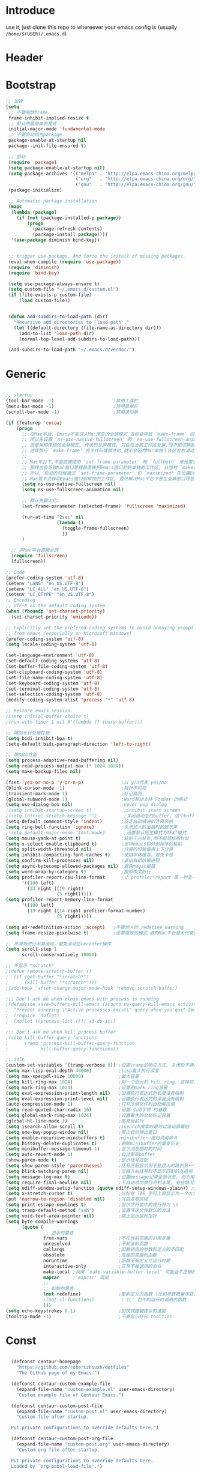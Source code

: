 * Introduce
 use it, just clone this repo to whereever your emacs config is (usually =/home/$(USER)/.emacs.d=)
* Header
#+PROPERTY: header-args :results silent
* Bootstrap
#+BEGIN_SRC emacs-lisp :tangle yes
  ;; 加速
  (setq
   ;; 不要缩放frame.
   frame-inhibit-implied-resize t
   ;; 默认用最简单的模式
   initial-major-mode 'fundamental-mode
   ;; 不要自动启用package
   package-enable-at-startup nil
   package--init-file-ensured t)

   ;; 启动
   (require 'package)
   (setq package-enable-at-startup nil)
   (setq package-archives '(("melpa" . "http://elpa.emacs-china.org/melpa/")
                            ("org"   . "http://elpa.emacs-china.org/org/")
                            ("gnu"   . "http://elpa.emacs-china.org/gnu/")))
   (package-initialize)

   ;; Automatic package installation
   (mapc
    (lambda (package)
      (if (not (package-installed-p package))
          (progn
            (package-refresh-contents)
            (package-install package))))
    '(use-package diminish bind-key))


   ;; trigger use-package, And force the install of missing packages.
   (eval-when-compile (require 'use-package))
   (require 'diminish)
   (require 'bind-key)

   (setq use-package-always-ensure t)
   (setq custom-file "~/.emacs.d/custom.el")
   (if (file-exists-p custom-file)
       (load custom-file))


   (defun add-subdirs-to-load-path (dir)
     "Recursive add directories to `load-path'."
     (let ((default-directory (file-name-as-directory dir)))
       (add-to-list 'load-path dir)
       (normal-top-level-add-subdirs-to-load-path)))

   (add-subdirs-to-load-path "~/.emacs.d/vendor/")

#+END_SRC
* Generic
#+BEGIN_SRC emacs-lisp :tangle yes

  ;; startup
  (tool-bar-mode -1)                      ;禁用工具栏
  (menu-bar-mode -1)                      ;禁用菜单栏
  (scroll-bar-mode -1)                    ;禁用滚动条

  (if (featurep 'cocoa)
      (progn
        ;; 在Mac平台, Emacs不能进入Mac原生的全屏模式,否则会导致 `make-frame' 创建时也集成原生全屏属性后造成白屏和左右滑动现象.
        ;; 所以先设置 `ns-use-native-fullscreen' 和 `ns-use-fullscreen-animation' 禁止Emacs使用Mac原生的全屏模式.
        ;; 而是采用传统的全屏模式, 传统的全屏模式, 只会在当前工作区全屏,而不是切换到Mac那种单独的全屏工作区,
        ;; 这样执行 `make-frame' 先关代码或插件时,就不会因为Mac单独工作区左右滑动产生的bug.
        ;;
        ;; Mac平台下,不能直接使用 `set-frame-parameter' 和 `fullboth' 来设置全屏,
        ;; 那样也会导致Mac窗口管理器直接把Emacs窗口扔到单独的工作区, 从而对 `make-frame' 产生同样的Bug.
        ;; 所以, 启动的时候通过 `set-frame-parameter' 和 `maximized' 先设置Emacs为最大化窗口状态, 启动5秒以后再设置成全屏状态,
        ;; Mac就不会移动Emacs窗口到单独的工作区, 最终解决Mac平台下原生全屏窗口导致 `make-frame' 左右滑动闪烁的问题.
        (setq ns-use-native-fullscreen nil)
        (setq ns-use-fullscreen-animation nil)

        ;; 默认先最大化。
        (set-frame-parameter (selected-frame) 'fullscreen 'maximized)

        (run-at-time "2sec" nil
                     (lambda ()
                       (toggle-frame-fullscreen)
                       ))
        )

    ;; 非Mac平台直接全屏
    (require 'fullscreen)
    (fullscreen))

  ;; Code
  (prefer-coding-system 'utf-8)
  (setenv "LANG" "en_US.UTF-8")
  (setenv "LC_ALL" "en_US.UTF-8")
  (setenv "LC_CTYPE" "en_US.UTF-8")
  ;; Encoding
  ;; UTF-8 as the default coding system
  (when (fboundp 'set-charset-priority)
    (set-charset-priority 'unicode))
  
  ;; Explicitly set the prefered coding systems to avoid annoying prompt
  ;; from emacs (especially on Microsoft Windows)
  (prefer-coding-system 'utf-8)
  (setq locale-coding-system 'utf-8)
  
  (set-language-environment 'utf-8)
  (set-default-coding-systems 'utf-8)
  (set-buffer-file-coding-system 'utf-8)
  (set-clipboard-coding-system 'utf-8)
  (set-file-name-coding-system 'utf-8)
  (set-keyboard-coding-system 'utf-8)
  (set-terminal-coding-system 'utf-8)
  (set-selection-coding-system 'utf-8)
  (modify-coding-system-alist 'process "*" 'utf-8)

  ;; Restore emacs session.
  ;(setq initial-buffer-choice t)
  ;(run-with-timer 1 nil #'(lambda () (bury-buffer)))

  ;; 增加长行处理性能
  (setq bidi-inhibit-bpa t)
  (setq-default bidi-paragraph-direction 'left-to-right)

  ;; 增加IO性能
  (setq process-adaptive-read-buffering nil)
  (setq read-process-output-max (* 1024 1024))
  (setq make-backup-files nil) 

  (fset 'yes-or-no-p 'y-or-n-p)              ;以 y/n代表 yes/no
  (blink-cursor-mode -1)                     ;指针不闪动
  (transient-mark-mode 1)                    ;标记高亮
  (global-subword-mode 1)                    ;Word移动支持 FooBar 的格式
  (setq use-dialog-box nil)                  ;never pop dialog
  ;(setq inhibit-startup-screen t)            ;inhibit start screen
  ;(setq initial-scratch-message "")          ;关闭启动空白buffer, 这个buffer会干扰session恢复
  (setq-default comment-style 'indent)       ;设定自动缩进的注释风格
  (setq ring-bell-function 'ignore)          ;关闭烦人的出错时的提示声
  ;(setq default-major-mode 'text-mode)       ;设置默认地主模式为TEXT模式
  (setq mouse-yank-at-point t)               ;粘贴于光标处,而不是鼠标指针处
  (setq x-select-enable-clipboard t)         ;支持emacs和外部程序的粘贴
  (setq split-width-threshold nil)           ;分屏的时候使用上下分屏
  (setq inhibit-compacting-font-caches t)    ;使用字体缓存，避免卡顿
  (setq confirm-kill-processes nil)          ;退出自动杀掉进程
  (setq async-bytecomp-allowed-packages nil) ;避免magit报错
  (setq word-wrap-by-category t)             ;按照中文折行
  (setq profiler-report-cpu-line-format      ;让 profiler-report 第一列宽一点
        '((100 left)
          (24 right ((19 right)
                     (5 right)))))
  (setq profiler-report-memory-line-format
        '((100 left)
          (19 right ((14 right profiler-format-number)
                     (5 right)))))

  (setq ad-redefinition-action 'accept)   ;不要烦人的 redefine warning
  (setq frame-resize-pixelwise t)         ;设置缩放的模式,避免Mac平台最大化窗口以后右边和下边有空隙

  ;; 平滑地进行半屏滚动，避免滚动后recenter操作
  (setq scroll-step 1
        scroll-conservatively 10000)

  ;; 不显示 *scratch*
  ;(defun remove-scratch-buffer ()
  ;  (if (get-buffer "*scratch*")
  ;      (kill-buffer "*scratch*")))
  ;(add-hook 'after-change-major-mode-hook 'remove-scratch-buffer)

  ;;; Don't ask me when close emacs with process is running
  ;(defadvice save-buffers-kill-emacs (around no-query-kill-emacs activate)
  ;  "Prevent annoying \"Active processes exist\" query when you quit Emacs."
  ;  (require 'noflet)
  ;  (noflet ((process-list ())) ad-do-it))

  ;;; Don't ask me when kill process buffer
  ;(setq kill-buffer-query-functions
  ;      (remq 'process-kill-buffer-query-function
  ;            kill-buffer-query-functions))

  ;; idle
  (custom-set-variables '(tramp-verbose 0)) ;设置tramp的响应方式, 关闭后不弹出消息
  (setq max-lisp-eval-depth 40000)          ;lisp最大执行深度
  (setq max-specpdl-size 10000)             ;最大容量
  (setq kill-ring-max 1024)                 ;用一个很大的 kill ring. 这样防止我不小心删掉重要的东西
  (setq mark-ring-max 1024)                 ;设置的mark ring容量
  (setq eval-expression-print-length nil)   ;设置执行表达式的长度没有限制
  (setq eval-expression-print-level nil)    ;设置执行表达式的深度没有限制
  (auto-compression-mode 1)                 ;打开压缩文件时自动解压缩
  (setq read-quoted-char-radix 16)          ;设置 引用字符 的基数
  (setq global-mark-ring-max 1024)          ;设置最大的全局标记容量
  (global-hl-line-mode 1)                   ;高亮当前行
  (setq isearch-allow-scroll t)             ;isearch搜索时是可以滚动屏幕的
  (setq one-key-popup-window nil)           ;禁止自动弹出窗口
  (setq enable-recursive-minibuffers t)     ;minibuffer 递归调用命令
  (setq history-delete-duplicates t)        ;删除minibuffer的重复历史
  (setq minibuffer-message-timeout 1)       ;显示消息超时的时间
  (setq auto-revert-mode 1)                 ;自动更新buffer
  (show-paren-mode t)                       ;显示括号匹配
  (setq show-paren-style 'parentheses)      ;括号匹配显示但不是烦人的跳到另一个括号。
  (setq blink-matching-paren nil)           ;当插入右括号时不显示匹配的左括号
  (setq message-log-max t)                  ;设置message记录全部消息, 而不用截去
  (setq require-final-newline nil)          ;不自动添加换行符到末尾, 有些情况会出现错误
  (setq ediff-window-setup-function (quote ediff-setup-windows-plain)) ;比较窗口设置在同一个frame里
  (setq x-stretch-cursor t)                 ;光标在 TAB 字符上会显示为一个大方块
  (put 'narrow-to-region 'disabled nil)     ;开启变窄区域
  (setq print-escape-newlines t)            ;显示字符窗中的换行符为 \n
  (setq tramp-default-method "ssh")         ;设置传送文件默认的方法
  (setq void-text-area-pointer nil)         ;禁止显示鼠标指针
  (setq byte-compile-warnings
        (quote (
                ;; 显示的警告
                free-vars                   ;不在当前范围的引用变量
                unresolved                  ;不知道的函数
                callargs                    ;函数调用的参数和定义的不匹配
                obsolete                    ;荒废的变量和函数
                noruntime                   ;函数没有定义在运行时期
                interactive-only            ;正常不被调用的命令
                make-local ;调用 `make-variable-buffer-local' 可能会不正确的
                mapcar     ;`mapcar' 调用
                ;;
                ;; 抑制的警告
                (not redefine)              ;重新定义的函数 (比如参数数量改变)
                ;(not cl-functions)          ;`CL' 包中的运行时调用的函数
                )))
  (setq echo-keystrokes 0.1)                ;加快快捷键提示的速度
  (tooltip-mode -1)                         ;不要显示任何 tooltips

#+END_SRC
* Const
#+BEGIN_SRC emacs-lisp :tangle yes

    (defconst centaur-homepage
      "https://github.com/robertzhouxh/dotfiles"
      "The Github page of my Emacs.")

    (defconst centaur-custom-example-file
      (expand-file-name "custom-example.el" user-emacs-directory)
      "Custom example file of Centaur Emacs.")

    (defconst centaur-custom-post-file
      (expand-file-name "custom-post.el" user-emacs-directory)
      "Custom file after startup.

    Put private configurations to override defaults here.")

    (defconst centaur-custom-post-org-file
      (expand-file-name "custom-post.org" user-emacs-directory)
      "Custom org file after startup.

    Put private configurations to override defaults here.
    Loaded by `org-babel-load-file'.")
  
    (defconst sys/win32p
      (eq system-type 'windows-nt)
      "Are we running on a WinTel system?")

    (defconst sys/linuxp
      (eq system-type 'gnu/linux)
      "Are we running on a GNU/Linux system?")

    (defconst sys/macp
      (eq system-type 'darwin)
      "Are we running on a Mac system?")

    (defconst sys/mac-x-p
      (and (display-graphic-p) sys/macp)
      "Are we running under X on a Mac system?")

    (defconst sys/mac-ns-p
      (eq window-system 'ns)
      "Are we running on a GNUstep or Macintosh Cocoa display?")

    (defconst sys/mac-cocoa-p
      (featurep 'cocoa)
      "Are we running with Cocoa on a Mac system?")

    (defconst sys/mac-port-p
      (eq window-system 'mac)
      "Are we running a macport build on a Mac system?")

    (defconst sys/linux-x-p
      (and (display-graphic-p) sys/linuxp)
      "Are we running under X on a GNU/Linux system?")

    (defconst sys/cygwinp
      (eq system-type 'cygwin)
      "Are we running on a Cygwin system?")

    (defconst sys/rootp
      (string-equal "root" (getenv "USER"))
      "Are you using ROOT user?")

    (defconst emacs/>=25p
      (>= emacs-major-version 25)
      "Emacs is 25 or above.")

    (defconst emacs/>=26p
      (>= emacs-major-version 26)
      "Emacs is 26 or above.")

    (defconst emacs/>=27p
      (>= emacs-major-version 27)
      "Emacs is 27 or above.")

    (defconst emacs/>=25.3p
      (or emacs/>=26p
	  (and (= emacs-major-version 25) (>= emacs-minor-version 3)))
      "Emacs is 25.3 or above.")

    (defconst emacs/>=25.2p
      (or emacs/>=26p
	  (and (= emacs-major-version 25) (>= emacs-minor-version 2)))
      "Emacs is 25.2 or above.")


  ;; Suppress warnings
    (defvar socks-noproxy)
    (defvar socks-server)
    (defcustom centaur-proxy "127.0.0.1:8123"
      "Set network proxy."
      :group 'centaur
      :type 'string)

    (setq centaur-proxy "127.0.0.1:8123")
    (setq centaur-proxy "127.0.0.1:1080")          ; Network proxy
    (setq centaur-server nil)                      ; Enable `server-mode' or not: t or nil

#+END_SRC
* Functions
#+BEGIN_SRC emacs-lisp :tangle yes
  (defun x/save-all ()
    "Save all file-visiting buffers without prompting."
    (interactive)
    (save-some-buffers t))

  (defun x/open-init-file ()
    (interactive)
    (find-file user-init-file))

  (defun x/reload-init-file ()
    "Reload init.el file."
    (interactive)
    (load user-init-file)
    (message "Reloaded init.el OK."))

  (defun x/system-is-mac ()
    (interactive)
    (string-equal system-type "darwin"))

  (defun x/system-is-linux ()
    (interactive)
    (string-equal system-type "gnu/linux"))

  (defun hold-line-scroll-up ()
    "Scroll the page with the cursor in the same line"
    (interactive)
    ;; move the cursor also
    (let ((tmp (current-column)))
      (scroll-up 1)
      (line-move-to-column tmp)
      (forward-line 1)))

  (defun hold-line-scroll-down ()
    "Scroll the page with the cursor in the same line"
    (interactive)
    ;; move the cursor also
    (let ((tmp (current-column)))
      (scroll-down 1)
      (line-move-to-column tmp)
      (forward-line -1)))

  (defun scan-code-tags ()
    "Scan code tags: @TODO: , @FIXME:, @BUG:, @NOTE:."
    (interactive)
    (split-window-horizontally)
    (occur "@FIXME:\\|@TODO:\\|@BUG:\\|@NOTE:"))

  (defun select-current-word ()
    "Select the word under cursor.
	    “word” here is considered any alphanumeric sequence with “_” or “-”."
    (interactive)
    (let (pt)
      (skip-chars-backward "-_A-Za-z0-9")
      (setq pt (point))
      (skip-chars-forward "-_A-Za-z0-9")
      (set-mark pt)))

  ;; Insert Src Block
  (use-package ido-completing-read+)
  (defun pkg-insert-src-block (src-code-type)
    "Insert a `SRC-CODE-TYPE' type source code block in org-mode."
    (interactive
     (let ((src-code-types
	    '("emacs-lisp" "python" "C" "sh" "java" "js" "clojure" "C++" "css"
	      "calc" "asymptote" "dot" "gnuplot" "ledger" "lilypond" "mscgen"
	      "octave" "oz" "plantuml" "R" "sass" "screen" "sql" "awk" "ditaa"
	      "haskell" "latex" "lisp" "matlab" "ocaml" "org" "perl" "ruby"
	      "scheme" "sqlite" "html")))
       (list (ido-completing-read+ "Source code type: " src-code-types))))
    (progn
      (newline-and-indent)
      (insert (format "#+BEGIN_SRC %s\n" src-code-type))
      (newline-and-indent)
      (insert "#+END_SRC\n")
      (previous-line 2)
      (org-edit-src-code)))

  (defun sudo ()
    "Use TRAMP to `sudo' the current buffer"
    (interactive)
    (when buffer-file-name
      (find-alternate-file
       (concat "/sudo:root@localhost:"
	       buffer-file-name))))

  (defun rename-local-var (name)
    (interactive "sEnter new name: ")
    (let ((var (word-at-point)))
      (mark-defun)
      (replace-string var name nil (region-beginning) (region-end))))

  (defun format-function-parameters ()
    "Turn the list of function parameters into multiline."
    (interactive)
    (beginning-of-line)
    (search-forward "(" (line-end-position))
    (newline-and-indent)
    (while (search-forward "," (line-end-position) t)
      (newline-and-indent))
    (end-of-line)
    (c-hungry-delete-forward)
    (insert " ")
    (search-backward ")")
    (newline-and-indent))

  ;;;;;;;;;;;;;;;;;;;;;;;; File and buffer ;;;;;;;;;;;;;;;;;;;;;;;
  (defun revert-this-buffer ()
    "Revert the current buffer."
    (interactive)
    (unless (minibuffer-window-active-p (selected-window))
      (revert-buffer t t)
      (message "Reverted this buffer")))
  (global-set-key (kbd "s-r") #'revert-this-buffer)

  (defun delete-this-file ()
    "Delete the current file, and kill the buffer."
    (interactive)
    (unless (buffer-file-name)
      (error "No file is currently being edited"))
    (when (yes-or-no-p (format "Really delete '%s'?"
			       (file-name-nondirectory buffer-file-name)))
      (delete-file (buffer-file-name))
      (kill-this-buffer)))
  (global-set-key (kbd "C-x K") #'delete-this-file)

  (defun rename-this-file (new-name)
    "Renames both current buffer and file it's visiting to NEW-NAME."
    (interactive "sNew name: ")
    (let ((name (buffer-name))
	  (filename (buffer-file-name)))
      (unless filename
	(error "Buffer '%s' is not visiting a file!" name))
      (progn
	(when (file-exists-p filename)
	  (rename-file filename new-name 1))
	(set-visited-file-name new-name)
	(rename-buffer new-name))))

  (defun create-scratch-buffer ()
    "Create a scratch buffer."
    (interactive)
    (switch-to-buffer (get-buffer-create "*scratch*"))
    (lisp-interaction-mode))

  ;;;;;;;;;;;;;;;;;;;;;;;;; Font ;;;;;;;;;;;;;;;;;;;;;;;;;;;;;;;

  (defun font-installed-p (font-name)
    "Check if font with FONT-NAME is available."
    (find-font (font-spec :name font-name)))

  ;; Dos2Unix/Unix2Dos
  (defun dos2unix ()
    "Convert the current buffer to UNIX file format."
    (interactive)
    (set-buffer-file-coding-system 'undecided-unix nil))

  (defun unix2dos ()
    "Convert the current buffer to DOS file format."
    (interactive)
    (set-buffer-file-coding-system 'undecided-dos nil))

  (defun delete-carrage-returns ()
    "Delete `^M' characters in the buffer.
    Same as `replace-string C-q C-m RET RET'."
    (interactive)
    (save-excursion
      (goto-char 0)
      (while (search-forward "\r" nil :noerror)
	(replace-match ""))))

  (defun save-buffer-as-utf8 (coding-system)
    "Revert a buffer with `CODING-SYSTEM' and save as UTF-8."
    (interactive "zCoding system for visited file (default nil):")
    (revert-buffer-with-coding-system coding-system)
    (set-buffer-file-coding-system 'utf-8)
    (save-buffer))

  (defun save-buffer-gbk-as-utf8 ()
    "Revert a buffer with GBK and save as UTF-8."
    (interactive)
    (save-buffer-as-utf8 'gbk))

  ;;;;;;;;;;;;;;;;;;;;;; Network Proxy ;;;;;;;;;;;;;;;;;;;;;;;;;;

  (defun proxy-http-show ()
    "Show HTTP/HTTPS proxy."
    (interactive)
    (if url-proxy-services
	(message "Current HTTP proxy is `%s'" centaur-proxy)
      (message "No HTTP proxy")))

  (defun proxy-http-enable ()
    "Enable HTTP/HTTPS proxy."
    (interactive)
    (setq url-proxy-services
	  `(("http" . ,centaur-proxy)
	    ("https" . ,centaur-proxy)
	    ("no_proxy" . "^\\(localhost\\|192.168.*\\|10.*\\)")))
    (proxy-http-show))

  (defun proxy-http-disable ()
    "Disable HTTP/HTTPS proxy."
    (interactive)
    (setq url-proxy-services nil)
    (proxy-http-show))

  (defun proxy-http-toggle ()
    "Toggle HTTP/HTTPS proxy."
    (interactive)
    (if (bound-and-true-p url-proxy-services)
	(proxy-http-disable)
      (proxy-http-enable)))

  (defun proxy-socks-show ()
    "Show SOCKS proxy."
    (interactive)
    (when (fboundp 'cadddr)                ; defined 25.2+
      (if (bound-and-true-p socks-noproxy)
	  (message "Current SOCKS%d proxy is %s:%d"
		   (cadddr socks-server) (cadr socks-server) (caddr socks-server))
	(message "No SOCKS proxy"))))

  (defun proxy-socks-enable ()
    "Enable SOCKS proxy."
    (interactive)
    (require 'socks)
    (setq url-gateway-method 'socks
	  socks-noproxy '("localhost")
	  socks-server '("Default server" "127.0.0.1" 1080 5))
    (proxy-socks-show))

  (defun proxy-socks-disable ()
    "Disable SOCKS proxy."
    (interactive)
    (setq url-gateway-method 'native
	  socks-noproxy nil)
    (proxy-socks-show))

  (defun proxy-socks-toggle ()
    "Toggle SOCKS proxy."
    (interactive)
    (if (bound-and-true-p socks-noproxy)
	(proxy-socks-disable)
      (proxy-socks-enable)))
#+END_SRC
* Plugins
#+BEGIN_SRC emacs-lisp :tangle yes
  (use-package use-package-ensure-system-package :ensure t)
  ;; Environment
  (when (or sys/mac-x-p sys/linux-x-p)
    (use-package exec-path-from-shell
      :init
      (setq exec-path-from-shell-variables '("PATH" "MANPATH"))
      (exec-path-from-shell-initialize)))
  (use-package json-reformat)
  (use-package comment-dwim-2)
  (use-package buffer-flip)
  (use-package markdown-mode)
  (use-package dockerfile-mode)
  (use-package json-mode)
  (use-package protobuf-mode)
  (use-package hydra)
  (use-package async :ensure t :init (async-bytecomp-package-mode 1))
  (use-package projectile :diminish :config (projectile-global-mode))
  (use-package flycheck :diminish :config (global-flycheck-mode 1))
  (use-package swiper :ensure t :bind (("C-s" . swiper)))
  (use-package restclient
    :config
    ;; since `url-cookies-list' is lack of flexibility
    (setq restclient-inhibit-cookies t))
  (use-package company-restclient)
  (use-package nginx-mode :ensure t)
  (use-package company-nginx
    :after (nginx-mode)
    :hook((nginx-mode . company-nginx-keywords))
    :config)
  (use-package edwina
    :ensure t
    :config
    (setq display-buffer-base-action '(display-buffer-below-selected))
    (edwina-setup-dwm-keys)
    (edwina-mode 1))
  (use-package avy
    :bind
    (("C-c SPC" . avy-goto-char-2)
     ("M-g f" . avy-goto-line)
     ("M-g w" . avy-goto-word-1)))

  (use-package which-key
    :diminish which-key-mode
    :hook (after-init . which-key-mode)
    :config
    (progn
      (which-key-mode)
      (which-key-setup-side-window-right)))

  (use-package volatile-highlights
    :ensure t
    :diminish
    :hook
    (after-init . volatile-highlights-mode)
    :custom-face
    (vhl/default-face ((nil (:foreground "#FF3333" :background "#FFCDCD")))))

					  ;(use-package undo-tree
					  ;  :ensure t
					  ;  :diminish
					  ;  :config
					  ;  (progn
					  ;    (global-undo-tree-mode)
					  ;    (setq undo-tree-visualizer-timestamps t)
					  ;    (setq undo-tree-visualizer-diff t)
					  ;    ))

  (use-package multiple-cursors
    :bind (("C-S-c" . mc/edit-lines) ;; 每行一个光标
	   ("C->" . mc/mark-next-like-this-symbol) ;; 全选光标所在单词并在下一个单词增加一个光标。通常用来启动一个流程
	   ("C-M->" . mc/skip-to-next-like-this) ;; 跳过当前单词并跳到下一个单词，和上面在同一个流程里。
	   ("C-<" . mc/mark-previous-like-this-symbol) ;; 同样是开启一个多光标流程，但是是「向上找」而不是向下找。
	   ("C-M-<" . mc/skip-to-previous-like-this) ;; 跳过当前单词并跳到上一个单词，和上面在同一个流程里。
	   ("C-c C->" . mc/mark-all-symbols-like-this))) ;; 直接多选本 buffer 所有这个单词

  (use-package paredit
    :diminish paredit-mode
    :init
    (add-hook 'erlang-mode-hook 'paredit-mode)
    (add-hook 'go-mode-hook 'paredit-mode)
    (add-hook 'emacs-lisp-mode-hook 'paredit-mode))

  (use-package yasnippet
    :ensure t
    :config
    (yas-global-mode 1))

  ;; 再装一个通用模板库，省得没 template 用
  (use-package yasnippet-snippets
    :ensure t
    :after (yasnippet))

  ;; 模板生成工具，写代码时随手生成一个模板。强烈推荐使用
  ;; 使用方法： https://github.com/abo-abo/auto-yasnippet#usage
  (use-package auto-yasnippet
    :ensure t
    :bind
    (("C-c & w" . aya-create)
     ("C-c & y" . aya-expand))
    :config
    (setq aya-persist-snippets-dir (concat user-emacs-directory "my/snippets")))

  (use-package company
    :diminish 'company-mode
    :init
    (global-company-mode)
    :config
    (setq company-idle-delay 0.2)
    (setq company-selection-wrap-around t)
    )

  (use-package ag
    :defer t
    :config
    (progn
      (setq ag-highlight-search t)
      (bind-key "n" 'compilation-next-error ag-mode-map)
      (bind-key "p" 'compilation-previous-error ag-mode-map)
      (bind-key "N" 'compilation-next-file ag-mode-map)
      (bind-key "P" 'compilation-previous-file ag-mode-map)))

  (use-package ivy
    :diminish ivy-mode
    :ensure t
    :preface (eval-when-compile (declare-function ivy-mode nil))
    :init (setq ivy-use-virtual-buffers t)
    :config (ivy-mode t))
  (use-package counsel
    :after ivy
    :diminish counsel-mode
    :init
    (add-to-list 'ivy-ignore-buffers "^#")
    (add-to-list 'ivy-ignore-buffers "^\\*irc\\-")
    )
  (use-package counsel-projectile
    :after (counsel projectile)
    :diminish counsel-projectile-mode
    :preface
    (eval-when-compile
      (declare-function counsel-projectile-mode nil))
    :commands
    (counsel-projectile-rg
     counsel-projectile-find-file
     counsel-projectile-switch-project
     counsel-projectile-switch-to-buffer)
    :init
    (with-eval-after-load 'evil-leader
      (evil-leader/set-key
	"p/" 'counsel-projectile-rg
	"pf" 'counsel-projectile-find-file
	"pp" 'counsel-projectile-switch-project
	"pb" 'counsel-projectile-switch-to-buffer))
    :config
    (counsel-projectile-mode t))


  ;; Automatically reload files was modified by external program
  (use-package autorevert
    :ensure nil
    :diminish
    :hook (after-init . global-auto-revert-mode))

  ;; Jump
  (use-package dumb-jump
    :diminish dumb-jump-mode
    :config
    (setq dumb-jump-aggressive nil)
    (setq dumb-jump-selector 'ivy)
    (setq dumb-jump-prefer-searcher 'ag))

  (use-package smooth-scrolling
    :config
    (smooth-scrolling-mode 1)
    (setq smooth-scroll-margin 2))

  (use-package key-chord
    :config
    (progn
      (key-chord-define-global "bn" 'buffer-flip-forward)
      (key-chord-define-global "bp" 'buffer-flip-backward)
      (key-chord-define-global "bf" 'buffer-flip)
      (key-chord-define-global "bo" 'buffer-flip-other-window)
      (key-chord-define-global "ba" 'buffer-flip-abort)
      (key-chord-define-global "jk" 'evil-normal-state)
      (key-chord-define-global "jb" 'ibuffer)
      (key-chord-define-global "j0" 'delete-window)
      (key-chord-define-global "j1" 'delete-other-windows)
      (key-chord-define-global "jz" 'magit-dispatch-popup)
      (key-chord-define-global "kb" 'gh/kill-current-buffer)
      (key-chord-mode 1)))

  (require 'auto-save)
  (auto-save-enable)
  (setq auto-save-silent t)
  (setq auto-save-delete-trailing-whitespace nil)

  (use-package all-the-icons :if (display-graphic-p))
					  ;(use-package all-the-icons-dired :hook (dired-mode . all-the-icons-dired-mode))

  (use-package snails
    :load-path (lambda () (expand-file-name "vendor/snails/" user-emacs-directory))
    :if (display-graphic-p)
    :custom-face
    (snails-content-buffer-face ((t (:background "#111" :height 110))))
    (snails-input-buffer-face ((t (:background "#222" :foreground "gold" :height 110))))
    (snails-header-line-face ((t (:inherit font-lock-function-name-face :underline t :height 1.1))))
    :init
    (use-package exec-path-from-shell :if (featurep 'cocoa) :defer t)
    :config
    ;; Functions for specific backends
    (defun snails-current-project ()
      (interactive)
      (snails '(snails-backend-projectile snails-backend-rg snails-backend-fd)))
    (defun snails-active-recent-buffers ()
      (interactive)
      (snails '(snails-backend-buffer snails-backend-recentf)))
    (defun snails-everywhere ()
      (interactive)
      (snails '(snails-backend-everything snails-backend-mdfind))))

  (require 'watch-other-window)
  (require 'color-rg)
  (require 'thing-edit)


#+END_SRC
* Dired
#+BEGIN_SRC emacs-lisp :tangle yes
  ;https://www.emacswiki.org/emacs/download/dired+.el
  (use-package dired
  :ensure nil
  :hook (dired-after-readin . dired-directory-sort)
  :config
  (require 'dired-x)

  (setq dired-dwim-target t
        ;; Humanize file size
        dired-listing-switches "-alh")
  ;; Sort directories ahead of files
  (defun dired-directory-sort ()
    "Dired sort hook to list directories first."
    (save-excursion
      (let (buffer-read-only)
        (forward-line 2) ;; beyond dir. header
        (sort-regexp-fields t "^.*$" "[ ]*." (point) (point-max))))
    (and (featurep 'xemacs)
         (fboundp 'dired-insert-set-properties)
         (dired-insert-set-properties (point-min) (point-max)))
    (set-buffer-modified-p nil)))

#+END_SRC

* UI
#+BEGIN_SRC emacs-lisp :tangle yes
  (require 'lazycat-theme)
  (lazycat-theme-load-dark)
  (setq-default mode-line-format (remove 'mode-line-buffer-identification mode-line-format))


  (require 'awesome-tray)
  (use-package awesome-tray
    :load-path "~/.emacs.d/vendor/awesome-tray"
    :init
    (defface awesome-tray-module-rime-face
      '((((background light))
         :foreground "#008080" :bold t)
        (t
         :foreground "#00ced1" :bold t))
      "Rime ㄓ state face."
      :group 'awesome-tray)
    (defvar awesome-tray-rime-status-last-time 0)
    (defvar awesome-tray-rime-status-cache "")
    (defun awesome-tray-module-rime-info () (rime-lighter))
    (add-to-list 'awesome-tray-module-alist
                 '("rime" . (awesome-tray-module-rime-info awesome-tray-module-rime-face)))
  
    (awesome-tray-mode 1)
    :custom
    (awesome-tray-active-modules
     '("awesome-tab" "mode-name"
       "file-path" "buffer-name" "git"
       "rime" "location" "battery" "date"))
    :config
    (add-hook 'circadian-after-load-theme-hook
            #'(lambda (_)
                (awesome-tray-mode 1))))

  (require 'awesome-tab)
  (require 'all-the-icons)
  (awesome-tab-mode t)
#+END_SRC

* Performance
#+BEGIN_SRC emacs-lisp :tangle yes
;; -------------------------------------------------------------
;; Performance
;; Disable garbage collection when entering commands.
(defun max-gc-limit ()
  (setq gc-cons-threshold most-positive-fixnum))

(defun reset-gc-limit ()
  (setq gc-cons-threshold 800000))

(add-hook 'minibuffer-setup-hook #'max-gc-limit)
(add-hook 'minibuffer-exit-hook #'reset-gc-limit)

;; Improve the performance of rendering long lines.
(setq-default bidi-display-reordering nil)
;;; Track Emacs commands frequency
(use-package keyfreq
  :ensure t
  :config (keyfreq-mode 1) (keyfreq-autosave-mode 1))

#+END_SRC
* Magit
#+BEGIN_SRC emacs-lisp :tangle yes

  ;; Magit is an Emacs interface to Git.
  ;; (It's awesome)
  ;; https://github.com/magit/magit

  (use-package magit
    :ensure t
    ;; :pin melpa-stable
    :bind ("C-x g" . magit-status)
    :custom
    (magit-git-executable "/usr/local/bin/git")
    ;; (magit-refresh-verbose t)
    :init
    (use-package with-editor :ensure t)

    ;; Have magit-status go full screen and quit to previous
    ;; configuration.  Taken from
    ;; http://whattheemacsd.com/setup-magit.el-01.html#comment-748135498
    ;; and http://irreal.org/blog/?p=2253
    (defadvice magit-status (around magit-fullscreen activate)
      (window-configuration-to-register :magit-fullscreen)
      ad-do-it
      (delete-other-windows))
    (defadvice magit-quit-window (after magit-restore-screen activate)
      (jump-to-register :magit-fullscreen))
    :config
    (setq magit-blame--style
	  '(margin
	    (margin-format " %s%f" " %C %a" " %H")
	    (margin-width . 42)
	    (margin-face . magit-blame-margin)
	    (margin-body-face magit-blame-dimmed)))
    (remove-hook 'magit-status-sections-hook 'magit-insert-tags-header)
    (remove-hook 'magit-status-sections-hook 'magit-insert-status-headers)
    (remove-hook 'magit-status-sections-hook 'magit-insert-unpushed-to-pushremote)
    (remove-hook 'magit-status-sections-hook 'magit-insert-unpulled-from-pushremote)
    (remove-hook 'magit-status-sections-hook 'magit-insert-unpulled-from-upstream)
    (remove-hook 'magit-status-sections-hook 'magit-insert-unpushed-to-upstream-or-recent))

  (use-package git-messenger
    :bind ("C-x G" . git-messenger:popup-message)
    :config
    (setq git-messenger:show-detail t
	  git-messenger:use-magit-popup t))



  (use-package git-gutter
    :diminish
    :ensure t
    :custom
    (git-gutter:modified-sign "~")
    (git-gutter:added-sign    "+")
    (git-gutter:deleted-sign  "-")
    :custom-face
    (git-gutter:modified ((t (:background "#f1fa8c"))))
    (git-gutter:added    ((t (:background "#50fa7b"))))
    (git-gutter:deleted  ((t (:background "#ff79c6"))))
    :config
    (global-git-gutter-mode +1))
#+END_SRC
* Evil-Mode
#+BEGIN_SRC emacs-lisp :tangle yes
    ; C-y => paste the things to minibuffer, then use consel-rg
    (defun x/config-evil-leader ()
      "Configure evil leader mode."
      (evil-leader/set-leader ",")
      (evil-leader/set-key
	    ","  'avy-goto-char-2
	    ":"  'eval-expression

	    "/"  'counsel-rg

	    "A"  'align-regexp

	    "bb" 'ivy-switch-buffer
	    "br" 'counsel-recentf

	    "ci" 'color-rg-search-input
	    "cs" 'color-rg-search-symbol
	    "cp" 'color-rg-search-project
	    "cc" 'comment-dwim

	    "db" 'kill-this-buffer
	    "D"  'kill-buffer-and-window
	    "do" 'delete-other-windows
	    "dt" 'delete-trailing-whitespace

	    "es" 'ivy-erlang-complete-find-spec
	    "ef" 'ivy-erlang-complete-find-file
	    "eh" 'ivy-erlang-complete-show-doc-at-point
	    "ep" 'ivy-erlang-complete-set-project-root
	    "ea" 'ivy-erlang-complete-autosetup-project-root
	    "ek" 'get-erl-man
	    "es" 'eshell-here
	    "ec" 'eshell/clear
	    "ed" 'eshell/close

	    "ff" 'find-file-other-frame
	    "fp" 'format-function-parameters
	    "fd" 'dired-jump
	    "fn" 'find-name-dired
	    "fe" '(lambda () (interactive) (find-file (expand-file-name "config.org" user-emacs-directory)))
	    "fr" '(lambda () (interactive) (load-file (expand-file-name "init.el" user-emacs-directory)))
	    "fx" '(lambda () (interactive) (find-file (expand-file-name "~/.exports")))
	    "fh" '(lambda () (interactive) (find-file (expand-file-name "~/")))

	    "g"  'magit-status
	    "G"  'aborn/simple-git-commit-push

	    "of" 'other-frame
	    "ow" 'other-window

	    "p/" 'counsel-projectile-rg
	    "pf" 'counsel-projectile-find-file
	    "pp" 'counsel-projectile-switch-project
	    "pb" 'counsel-projectile-switch-to-buffer
	    "pr"  'proxy-socks-enable
	    "pR"  'proxy-socks-disable

	    "rb" 'generate-scratch-buffer
	    "ri" 'x/open-init-file
	    "rv" 'rename-local-var
	    "R"  'x/reload-init-file

	    "sa" 'x/save-all
	    "su" 'sudo

	    "tj" 'awesome-tab-backward-tab
	    "tk" 'awesome-tab-forward-tab
	    "th" 'awesome-tab-backward-group
	    "tl" 'awesome-tab-forward-group
	    "tg" 'awesome-tab-counsel-switch-group

	    "vd" '(lambda () (interactive) (find-file "./Dockerfile"))
	    "vc" '(lambda () (interactive) (find-file "./docker-compose.yml"))

	    ;"w" 'select-current-word
	    ;"W" 'whitespace-mode
            "wr" 'edwina-arrange
            "wj" 'edwina-select-next-window
            "wk" 'edwina-select-previous-window
            "wh" 'edwina-dec-mfact     ;; 主窗口缩窄
            "wl" 'edwina-inc-mfact     ;; 主窗口拉宽
            "wc" 'edwina-delete-window ;; 关闭窗口
	    "wz" 'edwina-zoom          ;; 关闭窗口
        )

      (defun magit-blame-toggle ()
	"Toggle magit-blame-mode on and off interactively."
	(interactive)
	(if (and (boundp 'magit-blame-mode) magit-blame-mode)
	    (magit-blame-quit)
	  (call-interactively 'magit-blame)))
    )

  (setq evil-want-C-u-scroll t)
  (setq evil-want-C-i-jump nil)
  (use-package evil
    :ensure t
    :init
    (progn
      (evil-mode t)
      (evil-set-initial-state 'color-rg-mode 'emacs)
      ;(evil-set-initial-state 'dired-mode 'emacs)
      (setq evil-want-C-i-jump nil))
    :config
    (progn
      (use-package evil-visualstar
	       :bind (:map evil-visual-state-map
	       ("*" . evil-visualstar/begin-search-forward)
	       ("#" . evil-visualstar/begin-search-backward)))
      (use-package evil-leader
	       :init
	       (progn
	         (global-evil-leader-mode)
	         (setq evil-leader/in-all-states 1)
	         (x/config-evil-leader)))
      (use-package evil-surround
	        :ensure t
	        :config
	        (progn
	          (global-evil-surround-mode)))
      (use-package evil-escape
	        :ensure t
	        :config
	        (progn
	          (evil-escape-mode)
            (setq-default evil-escape-key-sequence "tn")))))
#+END_SRC
* Org-Mode
  #+BEGIN_SRC emacs-lisp :tangle yes
  ;; --------------------------------------------------------------
  ;; org -> latex -> pdf
  ;; --------------------------------------------------------------
  ;; latex supporting deps
  ;; https://orgmode.org/worg/org-dependencies.html
  ;; brew cask install basictex --verbose # verbose flag so I can see what is happening.
  ;; which pdflatex
  ;; export PATH=$PATH:/Library/TeX/texbin
  ;; pip install pygments
  ;; sudo tlmgr install minted
  ;; sudo tlmgr update --self --all
  ;; sudo tlmgr install ctex environ trimspaces zhnumber cjk
  ;; --------------------------------------------------------------

  ;; setting font for mac system
  ;; Setting English Font
  (defun s-font()
    (interactive)
    ;; font config for org table showing.
    (set-face-attribute
     'default nil :font "Monaco 12")
    ;; Chinese Font 配制中文字体
    (dolist (charset '(kana han symbol cjk-misc bopomofo))
      (set-fontset-font (frame-parameter nil 'font)
			charset
			(font-spec :family "Microsoft YaHei" :size 14))))
  ;; tune rescale so that Chinese character width = 2 * English character width
  ;; (setq face-font-rescale-alist '(("Monaco" . 1.0) ("Microsoft YaHei" . 1.23)))
  (add-to-list 'after-make-frame-functions
	       (lambda (new-frame)
		 (select-frame new-frame)
		 (if window-system
		     (s-font))))
  (if window-system
      (s-font))
#+END_SRC
** init-org-mode
#+BEGIN_SRC emacs-lisp :tangle yes
  (use-package org-download
    :ensure t
    :after org
    ;; There is something wrong with `hook`, so redefine it with my own :hook
    :init (add-hook 'org-mode-hook (lambda () (require 'org-download)))
    :config
    (setq-default org-download-image-dir "../images")
    (put 'org-download-image-dir 'safe-local-variable (lambda (_) t)))

  (use-package toc-org
    :after org
    :ensure t
    :hook
    (org-mode . toc-org-enable))

  (use-package org-superstar
    :if (and (display-graphic-p) (char-displayable-p ?⚫))
    :hook (org-mode . org-superstar-mode)
    :init (setq org-superstar-headline-bullets-list '("⚫" "⚫" "⚫" "⚫")))

  (use-package valign
    :defer t
    :ensure t
    :hook ((org-mode . valign-mode))
    :custom ((valign-fancy-bar t)))

  (use-package plantuml-mode
    :ensure t
    :config
    (add-to-list 'auto-mode-alist '("\\.plantuml\\'" . plantuml-mode))
    (setq plantuml-default-exec-mode 'jar)
    (setq plantuml-options "-charset UTF-8")
    (setq plantuml-jar-path "/usr/local/Cellar/plantuml/1.2021.7/libexec/plantuml.jar"))
  (setq org-plantuml-jar-path "/usr/local/Cellar/plantuml/1.2021.7/libexec/plantuml.jar")
  (setq plantuml-default-exec-mode 'jar)
  (use-package plantuml-mode :magic ("@startuml" . plantuml-mode))
  (defun recompile-plantuml () (add-hook 'after-save-hook (lambda () (call-process "plantuml" nil nil nil (buffer-name)))))
  (add-hook 'org-babel-after-execute-hook (lambda () (when org-inline-image-overlays (org-redisplay-inline-images))))

  (require 'org)
  (require 'ox-latex)
  (setq org-log-done 'time)


  ;; always resize inline images to 300 pixels, or use scale 0.8  in src plantuml
  (setq org-image-actual-width 200) 
  ;; if there is a #+ATTR_*: :width 200, resize to 200, otherwise resize to 400
  ;(setq org-image-actual-width '(400)) 
  ;; if there is a #+ATTR_*: :width 200, resize to 200, otherwise don’t resize
  ;(setq org-image-actual-width nil) 
  ;; Never resize and use original width (the default)
  ;(setq org-image-actual-width t) 

  (setq org-hide-leading-stars t)
  (setq org-startup-folded t)                   ; t, 'overview, 'content, 'showall.
  (setq org-pretty-entities nil)                ; 下划线不转下标
  (setq org-export-babel-evaluate t)
  (setq org-export-with-sub-superscripts nil)   ; 下划线不转下标

  ;; Babel
  (setq org-confirm-babel-evaluate nil
	org-src-fontify-natively t
	org-src-tab-acts-natively t)

  ;; from  https://github.com/zhcosin/dotemacs/blob/master/lisp/init-orgmode.el
  (add-hook 'org-mode-hook 
	    (lambda () (setq truncate-lines nil))) 

  ;; 开启Org-mode文本内语法高亮
  ;(require 'org)
  ;(require 'ox-latex)
  ;(setq org-src-fontify-natively t)

  ;; 在 org 允许文件中执行代码块
  (use-package ob-http)
  (require 'ob-erlang)
  (require 'ob-go)
  (org-babel-do-load-languages
   'org-babel-load-languages
   '((emacs-lisp . t)
     (C . t)
     (http . t)
     (awk . t)
     (R . t)
     (org . t)
     (erlang . t)
     (js . t)
     (sql . t)
     (go . t)
     (python . t)
     (shell . t)
     (latex . t)
     (plantuml . t)))

  ;; 设置 org 导出文本文件时的单行文本最大宽度.
  (setq org-ascii-text-width 1000)

  ;; 设置 org 导出为 html 时公式的 mathjax 处理参数
  (setq org-html-mathjax-options
	'((path "https://cdn.mathjax.org/mathjax/latest/MathJax.js?config=TeX-AMS-MML_HTMLorMML")
	  (scale "100")
	  (align "center")
	  (indent "2em")
	  (mathml nil)))

  (setq org-html-mathjax-template
	"<script type=\"text/javascript\" src=\"%PATH\"></script>")


  ;; for export latex
  (add-to-list 'org-latex-classes
	       '("ctexart"
		 "\\documentclass[UTF8,a4paper]{ctexart}"
		 ;;"\\documentclass[fontset=none,UTF8,a4paper,zihao=-4]{ctexart}"
		 ("\\section{%s}" . "\\section*{%s}")
		 ("\\subsection{%s}" . "\\subsection*{%s}")
		 ("\\subsubsection{%s}" . "\\subsubsection*{%s}")
		 ("\\paragraph{%s}" . "\\paragraph*{%s}")
		 ("\\subparagraph{%s}" . "\\subparagraph*{%s}")
		 )
	       )


  (add-to-list 'org-latex-classes
	       '("ctexrep"
		 "\\documentclass[UTF8,a4paper]{ctexrep}"
		 ("\\part{%s}" . "\\part*{%s}")
		 ("\\chapter{%s}" . "\\chapter*{%s}")
		 ("\\section{%s}" . "\\section*{%s}")
		 ("\\subsection{%s}" . "\\subsection*{%s}")
		 ("\\subsubsection{%s}" . "\\subsubsection*{%s}")
		 )
	       )

  (add-to-list 'org-latex-classes
	       '("ctexbook"
		 "\\documentclass[UTF8,a4paper]{ctexbook}"
		 ;;("\\part{%s}" . "\\part*{%s}")
		 ("\\chapter{%s}" . "\\chapter*{%s}")
		 ("\\section{%s}" . "\\section*{%s}")
		 ("\\subsection{%s}" . "\\subsection*{%s}")
		 ("\\subsubsection{%s}" . "\\subsubsection*{%s}")
		 )
	       )

  (add-to-list 'org-latex-classes
	       '("beamer"
		 "\\documentclass{beamer}
		   \\usepackage[fontset=none,UTF8,a4paper,zihao=-4]{ctex}"
		 org-beamer-sectioning)
	       )


  (setq org-latex-default-class "ctexart")

  (setq org-latex-pdf-process
	'("xelatex -interaction nonstopmode -output-directory %o %f"
	  "xelatex -interaction nonstopmode -output-directory %o %f"
	  "xelatex -interaction nonstopmode -output-directory %o %f"))

  ;; for math.
  (defun zhcosin/insert-inline-formulas()
    (interactive)
    (insert "\\(  \\)")
    (backward-char 3))

  (define-key org-mode-map (kbd "M-$") 'zhcosin/insert-inline-formulas)
#+END_SRC
** init-auctex

#+BEGIN_SRC emacs-lisp :tangle yes
  (use-package auctex :defer t :ensure t)

  (load "auctex.el" nil t t)
  ;(load "preview-latex.el" nil t t)
  (if (string-equal system-type "windows-nt")
          (require 'tex-mik))


  ;; Ask which tex file is master instead of always assume current file is master file.
  (setq-default TeX-master nil) ; Query for master file.

  (mapc (lambda (mode)
        (add-hook 'LaTeX-mode-hook mode))
        (list 'LaTeX-math-mode
              'turn-on-reftex
              'linum-mode))

  (add-hook 'LaTeX-mode-hook
            (lambda ()
              (setq TeX-auto-untabify t     ; remove all tabs before saving
                    TeX-engine 'xetex       ; use xelatex default
                    TeX-show-compilation t) ; display compilation windows
              (TeX-global-PDF-mode t)       ; PDF mode enable, not plain
              (setq TeX-save-query nil)
              (imenu-add-menubar-index)
                (define-key LaTeX-mode-map (kbd "TAB") 'TeX-complete-symbol)))
#+END_SRC

** init-cdlatex

#+BEGIN_SRC emacs-lisp :tangle yes
  (use-package cdlatex
    :ensure t
    :config
    (add-hook 'org-mode-hook 'turn-on-org-cdlatex)
    (add-hook 'LaTeX-mode-hook 'turn-on-cdlatex))
#+END_SRC

** init-org2pdf

#+BEGIN_SRC emacs-lisp :tangle yes
;;org-mode export to latex, refer: https://emacs-china.org/t/spacemacs-org-mode-pdf/1577
  (require 'ox-latex)
  (setq org-export-latex-listings t)
  ;;org-mode source code setup in exporting to latex
  (add-to-list 'org-latex-listings '("" "listings"))
  (add-to-list 'org-latex-listings '("" "color"))

  (add-to-list 'org-latex-packages-alist
               '("" "xcolor" t))
  (add-to-list 'org-latex-packages-alist
               '("" "listings" t))
  (add-to-list 'org-latex-packages-alist
               '("" "fontspec" t))
  (add-to-list 'org-latex-packages-alist
               '("" "indentfirst" t))
  (add-to-list 'org-latex-packages-alist
               '("" "xunicode" t))
  (add-to-list 'org-latex-packages-alist
               '("" "geometry"))
  (add-to-list 'org-latex-packages-alist
               '("" "float"))
  (add-to-list 'org-latex-packages-alist
               '("" "longtable"))
  (add-to-list 'org-latex-packages-alist
               '("" "tikz"))
  (add-to-list 'org-latex-packages-alist
               '("" "fancyhdr"))
  (add-to-list 'org-latex-packages-alist
               '("" "textcomp"))
  (add-to-list 'org-latex-packages-alist
               '("" "amsmath"))
  (add-to-list 'org-latex-packages-alist
               '("" "amsthm"))
  (add-to-list 'org-latex-packages-alist
               '("" "tabularx" t))
  (add-to-list 'org-latex-packages-alist
               '("" "booktabs" t))
  (add-to-list 'org-latex-packages-alist
               '("" "grffile" t))
  (add-to-list 'org-latex-packages-alist
               '("" "wrapfig" t))
  (add-to-list 'org-latex-packages-alist
               '("normalem" "ulem" t))
  (add-to-list 'org-latex-packages-alist
               '("" "amssymb" t))
  (add-to-list 'org-latex-packages-alist
               '("" "capt-of" t))
  (add-to-list 'org-latex-packages-alist
               '("figuresright" "rotating" t))
  (add-to-list 'org-latex-packages-alist
               '("Lenny" "fncychap" t))

  (add-to-list 'org-latex-classes
               '("zhcosin-org-book"
                 "\\documentclass{ctexbook}
\\usepackage{titlesec}
\\usepackage{hyperref}
[NO-DEFAULT-PACKAGES]
[PACKAGES]
\\newtheorem{theorem}{定理}[section]
%\\setCJKmainfont{WenQuanYi Micro Hei} % 设置缺省中文字体
%\\setCJKsansfont{WenQuanYi Micro Hei}
%\\setCJKmonofont{WenQuanYi Micro Hei Mono}
%\\setmainfont{DejaVu Sans} % 英文衬线字体
%\\setsansfont{DejaVu Serif} % 英文无衬线字体
%\\setmonofont{DejaVu Sans Mono}
%\\setmainfont{WenQuanYi Micro Hei} % 设置缺省中文字体
%\\setsansfont{WenQuanYi Micro Hei}
%\\setmonofont{WenQuanYi Micro Hei Mono}
%如果没有它，会有一些 tex 特殊字符无法正常使用，比如连字符。
\\defaultfontfeatures{Mapping=tex-text}
% 中文断行
\\XeTeXlinebreaklocale \"zh\"
\\XeTeXlinebreakskip = 0pt plus 1pt minus 0.1pt
% 代码设置
\\lstset{numbers=left,
numberstyle= \\tiny,
keywordstyle= \\color{ blue!70},commentstyle=\\color{red!50!green!50!blue!50},
frame=shadowbox,
breaklines=true,
rulesepcolor= \\color{ red!20!green!20!blue!20}
}
[EXTRA]
"
                 ("\\chapter{%s}" . "\\chapter*{%s}")
                 ("\\section{%s}" . "\\section*{%s}")
                 ("\\subsection{%s}" . "\\subsection*{%s}")
                 ("\\subsubsection{%s}" . "\\subsubsection*{%s}")
                 ("\\paragraph{%s}" . "\\paragraph*{%s}")
                 ("\\subparagraph{%s}" . "\\subparagraph*{%s}")))

  (add-to-list 'org-latex-classes
               '("zhcosin-org-article"
                 "\\documentclass{ctexart}
\\usepackage{titlesec}
\\usepackage{hyperref}
[NO-DEFAULT-PACKAGES]
[PACKAGES]
\\newtheorem{theorem}{定理}[section]
\\parindent 2em
%\\setCJKmainfont{WenQuanYi Micro Hei} % 设置缺省中文字体
%\\setCJKsansfont{WenQuanYi Micro Hei}
%\\setCJKmonofont{WenQuanYi Micro Hei Mono}
%\\setmainfont{DejaVu Sans} % 英文衬线字体
%\\setsansfont{DejaVu Serif} % 英文无衬线字体
%\\setmonofont{DejaVu Sans Mono}
%\\setmainfont{WenQuanYi Micro Hei} % 设置缺省中文字体
%\\setsansfont{WenQuanYi Micro Hei}
%\\setmonofont{WenQuanYi Micro Hei Mono}
%如果没有它，会有一些 tex 特殊字符无法正常使用，比如连字符。
\\defaultfontfeatures{Mapping=tex-text}
% 中文断行
\\XeTeXlinebreaklocale \"zh\"
\\XeTeXlinebreakskip = 0pt plus 1pt minus 0.1pt
% 代码设置
\\lstset{numbers=left,
numberstyle= \\tiny,
keywordstyle= \\color{ blue!70},commentstyle=\\color{red!50!green!50!blue!50},
frame=shadowbox,
breaklines=true,
rulesepcolor= \\color{ red!20!green!20!blue!20}
}
[EXTRA]
"
                 ("\\section{%s}" . "\\section*{%s}")
                 ("\\subsection{%s}" . "\\subsection*{%s}")
                 ("\\subsubsection{%s}" . "\\subsubsection*{%s}")
                 ("\\paragraph{%s}" . "\\paragraph*{%s}")
                 ("\\subparagraph{%s}" . "\\subparagraph*{%s}")))

  (add-to-list 'org-latex-classes
               '("zhcosin-org-beamer"
                 "\\documentclass{beamer}
\\usepackage[slantfont, boldfont]{xeCJK}
% beamer set
\\usepackage[none]{hyphenat}
\\usepackage[abs]{overpic}
[NO-DEFAULT-PACKAGES]
[PACKAGES]
\\newtheorem{theorem}{定理}[section]
\\setCJKmainfont{WenQuanYi Micro Hei} % 设置缺省中文字体
\\setCJKsansfont{WenQuanYi Micro Hei}
\\setCJKmonofont{WenQuanYi Micro Hei Mono}
\\setmainfont{DejaVu Sans} % 英文衬线字体
\\setsansfont{DejaVu Serif} % 英文无衬线字体
\\setmonofont{DejaVu Sans Mono}
%\\setmainfont{WenQuanYi Micro Hei} % 设置缺省中文字体
%\\setsansfont{WenQuanYi Micro Hei}
%\\setmonofont{WenQuanYi Micro Hei Mono}
%如果没有它，会有一些 tex 特殊字符无法正常使用，比如连字符。
\\defaultfontfeatures{Mapping=tex-text}
% 中文断行
\\XeTeXlinebreaklocale \"zh\"
\\XeTeXlinebreakskip = 0pt plus 1pt minus 0.1pt
% 代码设置
\\lstset{numbers=left,
numberstyle= \\tiny,
keywordstyle= \\color{ blue!70},commentstyle=\\color{red!50!green!50!blue!50},
frame=shadowbox,
breaklines=true,
rulesepcolor= \\color{ red!20!green!20!blue!20}
}
[EXTRA]
"
                 ("\\section{%s}" . "\\section*{%s}")
                 ("\\subsection{%s}" . "\\subsection*{%s}")
                 ("\\subsubsection{%s}" . "\\subsubsection*{%s}")
                 ("\\paragraph{%s}" . "\\paragraph*{%s}")
                 ("\\subparagraph{%s}" . "\\subparagraph*{%s}")))

  (setq org-latex-pdf-process
        '("xelatex -interaction nonstopmode -output-directory %o %f"
          ;;"biber %b" "xelatex -interaction nonstopmode -output-directory %o %f"
          "bibtex %b"
          "xelatex -interaction nonstopmode -output-directory %o %f"
          "xelatex -interaction nonstopmode -output-directory %o %f"))



  ;;;;  参考 https://pengpengxp.github.io/archive/before-2018-11-10/2018-05-30-org-mode-to-pdf.html
  ;;;;  源码默认的block默认导出还是 verbatim 此时还管设置什么 options 都是不支持的。可以修改为 listings 或者 minted 
  ;;;;  这两个都是支持直接在org中设置options：
  ;;
  ;;   #+ATTR_LATEX: :options commentstyle=\bfseries
  ;;   #+BEGIN_SRC emacs-lisp
  ;;     (defun Fib (n)
  ;;       (if (< n 2) n (+ (Fib (- n 1)) (Fib (- n 2)))))
  ;;   #+END_SRC

  ;(setq org-latex-pdf-process
  ;    '(
  ;      "xelatex -shell-escape -interaction nonstopmode -output-directory %o %f"
  ;      "xelatex -shell-escape -interaction nonstopmode -output-directory %o %f"
  ;      "xelatex -shell-escape -interaction nonstopmode -output-directory %o %f"
  ;      "rm -fr %b.out %b.log %b.tex auto"
  ;      ))
#+END_SRC

* Programming
#+BEGIN_SRC emacs-lisp :tangle yes

  ;;---------------------------------------------------------
  ;; Golang
  ;;---------------------------------------------------------
  (use-package go-mode
    :functions (go-packages-gopkgs go-update-tools)
    :bind (:map go-mode-map
		("C-c R" . go-remove-unused-imports)
		("<f1>" . godoc-at-point))
    :config
    ;; Env vars
    (with-eval-after-load 'exec-path-from-shell
      (exec-path-from-shell-copy-envs '("GOPATH" "GO111MODULE" "GOPROXY")))

    ;; Install or update tools
    (defvar go--tools '("golang.org/x/tools/cmd/goimports"
			"github.com/go-delve/delve/cmd/dlv"
			"github.com/josharian/impl"
			"github.com/cweill/gotests/..."
			"github.com/fatih/gomodifytags"
			"github.com/davidrjenni/reftools/cmd/fillstruct")
      "All necessary go tools.")

    ;; Do not use the -u flag for gopls, as it will update the dependencies to incompatible versions
    ;; https://github.com/golang/tools/blob/master/gopls/doc/user.md#installation
    (defvar go--tools-no-update '("golang.org/x/tools/gopls@latest")
      "All necessary go tools without update the dependencies.")

    (defun go-update-tools ()
      "Install or update go tools."
      (interactive)
      (unless (executable-find "go")
	(user-error "Unable to find `go' in `exec-path'!"))

      (message "Installing go tools...")
      (let ((proc-name "go-tools")
	    (proc-buffer "*Go Tools*"))
	(dolist (pkg go--tools-no-update)
	  (set-process-sentinel
	   (start-process proc-name proc-buffer "go" "get" "-v" pkg)
	   (lambda (proc _)
	     (let ((status (process-exit-status proc)))
	       (if (= 0 status)
		   (message "Installed %s" pkg)
		 (message "Failed to install %s: %d" pkg status))))))

	(dolist (pkg go--tools)
	  (set-process-sentinel
	   (start-process proc-name proc-buffer "go" "get" "-u" "-v" pkg)
	   (lambda (proc _)
	     (let ((status (process-exit-status proc)))
	       (if (= 0 status)
		   (message "Installed %s" pkg)
		 (message "Failed to install %s: %d" pkg status))))))))

    ;; Try to install go tools if `gopls' is not found
    (unless (executable-find "gopls")
      (go-update-tools))

    ;; Misc
					  ;(use-package go-dlv)
    (use-package go-fill-struct)
    (use-package go-impl)

    ;; Install: See https://github.com/golangci/golangci-lint#install
    (use-package flycheck-golangci-lint
      :if (executable-find "golangci-lint")
      :after flycheck
      :defines flycheck-disabled-checkers
      :hook (go-mode . (lambda ()
			 "Enable golangci-lint."
			 (setq flycheck-disabled-checkers '(go-gofmt
							    go-golint
							    go-vet
							    go-build
							    go-test
							    go-errcheck))
			 (flycheck-golangci-lint-setup))))

    (use-package go-tag
      :bind (:map go-mode-map
		  ("C-c t t" . go-tag-add)
		  ("C-c t T" . go-tag-remove))
      :init (setq go-tag-args (list "-transform" "camelcase")))

    (use-package go-gen-test
      :bind (:map go-mode-map
		  ("C-c t g" . go-gen-test-dwim)))

    (use-package gotest
      :bind (:map go-mode-map
		  ("C-c t a" . go-test-current-project)
		  ("C-c t m" . go-test-current-file)
		  ("C-c t ." . go-test-current-test)
		  ("C-c t x" . go-run))))

  ;;---------------------------------------------------------
  ;; Erlang
  ;;---------------------------------------------------------
  ;;---------------------------------------------------------
  ;; wget http://erlang.org/download/otp_src_22.3.tar.gz
  ;; tar zxvf otp_src_22.3.tar.gz
  ;; cd otp_src_22.3
  ;; ./configure --with-ssl && make && make install
  ;;---------------------------------------------------------------
  (setq auto-mode-alist
	(reverse
	 (append auto-mode-alist
		 '(("\\.rel$"         . erlang-mode)
		   ("\\.app\\.src$"   . erlang-mode)
		   ("\\.hrl$"         . erlang-mode)
		   ("\\.erl$"         . erlang-mode)
		   ("\\.yrl$"         . erlang-mode)
		   ("\\.conf$"        . erlang-mode)
		   ("\\.schema"       . erlang-mode)
		   ("rebar\\.config$" . erlang-mode)
		   ("relx\\.config$"  . erlang-mode)
		   ("sys\\.config$"   . erlang-mode)))))

  ;; "/usr/local/opt/erlang@22/lib/tools-" for mac
  (let* ((emacs-version "3.4.4")
	 (tools-path
	  (concat "/usr/local/lib/erlang/lib/tools-" emacs-version "/emacs")))
    (when (file-exists-p tools-path)
      (setq load-path (cons tools-path load-path))
      (setq erlang-root-dir "/usr/local/lib/erlang")
      (setq exec-path (cons "/usr/local/lib/erlang/bin" exec-path))
      (require 'erlang-start)
      (defvar inferior-erlang-prompt-timeout t)))
  (setq erlang-man-root-dir "/usr/local/opt/erlang/lib/erlang/man") 
  (defun get-erl-man ()
    (interactive)
    (let* ((man-path "/usr/local/opt/erlang/lib/erlang/man")
	   (man-args (format "-M %s %s" man-path (current-word))))
      (man man-args)))

  (defun erlang-insert-binary ()
    (interactive)
    (insert "<<\"\">>")
    (backward-char 3)
    )
  (defun org-insert-header ()
    (interactive)
    (insert "<<\"\">>")
    (backward-char 3)
    )

					  ;(use-package ivy-erlang-complete
					  ;  :custom
					  ;  (ivy-erlang-complete-erlang-root '/usr/local/Cellar/erlang/24.0.2/lib/erlang)
					  ;  :config
					  ;  :bind
					  ;  (
					  ;   ("C-c e s" . 'ivy-erlang-complete-find-spec)
					  ;   ("C-c e f" . 'ivy-erlang-complete-find-file)
					  ;   ("C-c e h" . 'ivy-erlang-complete-show-doc-at-point)
					  ;   ("C-c e p" . 'ivy-erlang-complete-set-project-root)
					  ;   ("C-c e a" . 'ivy-erlang-complete-autosetup-project-root)
					  ;   )
					  ;  :init
					  ;  (add-hook 'erlang-mode-hook #'ivy-erlang-complete-init)
					  ;  (add-hook 'after-save-hook #'ivy-erlang-complete-reparse))

  ;;---------------------------------------------------------
  ;; C/C++ Mode
  ;;---------------------------------------------------------
  (use-package cc-mode
    :ensure nil
    :bind (:map c-mode-base-map
		("C-c c" . compile))
    :hook (c-mode-common . (lambda () (c-set-style "stroustrup")))
    :init (setq-default c-basic-offset 4)
    :config
    (use-package modern-cpp-font-lock
      :diminish
      :init (modern-c++-font-lock-global-mode t)))

  ;;---------------------------------------------------------
  ;; Python Mode
  ;; Install: pip install pyflakes autopep8
  ;;---------------------------------------------------------
  (use-package python
    :ensure nil
    :hook (inferior-python-mode . (lambda ()
				    (process-query-on-exit-flag
				     (get-process "Python"))))
    :init
    ;; Disable readline based native completion
    (setq python-shell-completion-native-enable nil)
    :config
    ;; Default to Python 3. Prefer the versioned Python binaries since some
    ;; systems stupidly make the unversioned one point at Python 2.
    (when (and (executable-find "python3")
	       (string= python-shell-interpreter "python"))
      (setq python-shell-interpreter "python3"))

    ;; Env vars
    (with-eval-after-load 'exec-path-from-shell
      (exec-path-from-shell-copy-env "PYTHONPATH"))

    ;; Live Coding in Python
    ;; (use-package live-py-mode)
    )

  ;;---------------------------------------------------------
  ;; Other languages
  ;;---------------------------------------------------------
  (use-package sh-script :defer t :config (setq sh-basic-offset 4))
  (use-package lua-mode  :defer t :config (add-hook 'lua-mode-hook #'company-mode))
  (use-package yaml-mode :defer t :config (add-hook 'yaml-mode-hook 'flycheck-mode))
  (use-package flycheck-yamllint
    :defer t
    :init
    (progn

      (eval-after-load 'flycheck
	'(add-hook 'flycheck-mode-hook 'flycheck-yamllint-setup))))

  ;;---------------------------------------------------------
  ;; Nox
  ;;---------------------------------------------------------
  (use-package nox
    :ensure nil
    :load-path "~/.emacs.d/vendor/nox"
    :config
    (dolist (hook (list
		   'js-mode-hook
		   'rust-mode-hook
		   'python-mode-hook
		   'ruby-mode-hook
		   'java-mode-hook
		   'sh-mode-hook
		   'php-mode-hook
		   'c-mode-common-hook
		   'c-mode-hook
		   'csharp-mode-hook
		   'c++-mode-hook
		   'haskell-mode-hook
		   ))
      (add-hook hook '(lambda () (nox-ensure))))
    (add-to-list 'nox-server-programs '(go-mode . ("gopls")))
    (add-to-list 'nox-server-programs '(erlang-mode . ("/Users/zxh/githubs/erlang_ls/_build/default/bin/erlang_ls"))))

#+END_SRC
* AutoInsert
#+BEGIN_SRC emacs-lisp :tangle yes
  (use-package edwina
		:ensure t
		:config
		;; 让所有 display-buffer 动作都新增一个 window （而不是复用已经打开此 buffer 的 window）
		(setq display-buffer-base-action '(display-buffer-below-selected))
		(edwina-mode 1))

		;; auto insert
		(load "autoinsert")
		(auto-insert-mode)
		(setq auto-insert t)
		(setq auto-insert-query t)
		(add-hook 'find-file-hooks 'auto-insert)
		(setq auto-insert-alist
	  (append '(
				(("\\.go$" . "golang header")
				 nil
				 "//---------------------------------------------------------------------\n"
				 "// @Copyright (c) 2020-2021 GLD Enterprise, Inc. (https://glodon.com)\n"
				 "// @Author: robertzhouxh <robertzhouxh@gmail.com>\n"
				 "// @Date   Created: " (format-time-string "%Y-%m-%d %H:%M:%S")"\n"
				 "//----------------------------------------------------------------------\n"
				 _
				 ))
		  auto-insert-alist))
		(setq auto-insert-alist
	  (append '(
				(("\\.erl$" . "erlang header")
				 nil
				 "%%%-------------------------------------------------------------------\n"
				 "%%% @Copyright (c) 2020-2021 GLD Enterprise, Inc. (https://glodon.com)\n"
				 "%%% @Author: robertzhouxh <robertzhouxh@gmail.com>\n"
				 "%%% @Date   Created: " (format-time-string "%Y-%m-%d %H:%M:%S")"\n"
				 "%%%-------------------------------------------------------------------\n"
				 _
				 ))
		  auto-insert-alist))
		(setq auto-insert-alist
	  (append '(
				(("\\.org$" . "org header")
				 nil
				 "#+title: TODO\n"
				 "#+author: 周学浩\n"
				 "#+email: zhouxh-e@glodon.com\n"
				 "#+date:" (format-time-string "%Y-%m-%d %H:%M:%S")"\n"
                 "#+OPTIONS: ^:nil\n"
                 "#+OPTIONS: toc:nil\n"
				 "#+LATEX_CLASS: zhcosin-org-article\n"
			 "#+LATEX_HEADER: \\hypersetup{colorlinks=true,linkcolor=blue}\n"
				 "#+LATEX_HEADER: \\makeatletter \\def\\@maketitle{\\null \\begin{center} {\\vskip 5em \\Huge \\@title} \\vskip 30em {\\LARGE \\@author} \\vskip 3em {\\LARGE \\@date} \\end{center} \\newpage} \\makeatother\n\n"
         "目录 :TOC_2_org:"
				 _
				 ))
		  auto-insert-alist))

#+END_SRC
* Tramp
#+BEGIN_SRC emacs-lisp :tangle yes

;; Remote SSH
;; C-x C-f /remotehost:filename RET (or /method:user@remotehost:filename)
;; type C-x C-f /ssh:root@ssb.willschenk.com:/etc/host= it connects over ssh to the remote server and edits that file.
;; dired mode also works, so if you want to move around just C-x C-f and select the directory, then you can navigate around as you normally would.
;; C-x C-f /sudo::/etc/hosts
;; Another fun trick is to edit a file inside of a docker container. Is this what docker is used for? No,
;; but it’s sometimes useful if you are debugging a docker file or whatever and need a tigher feedback loop.
(use-package tramp
  :config
  (setq tramp-default-method "ssh"
	tramp-auto-save-directory (expand-file-name "~/.emacs.d/auto-save-list")))
(use-package docker-tramp :after (tramp) :config)
(use-package kubernetes-tramp :after (tramp) :config)

;; Open files in Docker containers like so: /docker:drunk_bardeen:/etc/passwd
(push
 (cons
  "docker"
  '((tramp-login-program "docker")
    (tramp-login-args (("exec" "-it") ("%h") ("/bin/bash")))
    (tramp-remote-shell "/bin/sh")
    (tramp-remote-shell-args ("-i") ("-c"))))
 tramp-methods)

(defadvice tramp-completion-handle-file-name-all-completions
  (around dotemacs-completion-docker activate)
  "(tramp-completion-handle-file-name-all-completions \"\" \"/docker:\" returns
    a list of active Docker container names, followed by colons."
  (if (equal (ad-get-arg 1) "/docker:")
      (let* ((dockernames-raw (shell-command-to-string "docker ps | awk '$NF != \"NAMES\" { print $NF \":\" }'"))
             (dockernames (cl-remove-if-not
                           #'(lambda (dockerline) (string-match ":$" dockerline))
                           (split-string dockernames-raw "\n"))))
        (setq ad-return-value dockernames))
    ad-do-it))

; To try this out, we can spin up a quick server like this
; docker run --rm -p 6379:6379 --name redis_container redis
; And then look at files inside of it using
; C-x C-f /docker:redis_container:/

; Inside a docker container on a remote host
; We can also chain things together! Lets say that we have a docker container named ssb-pub running on a remote host ssb.willschenk.com, we can connect to it using:
; C-x C-f /ssh:root@ssb.willschenk.com|docker:ssb-pub:/

#+END_SRC
* Font
#+BEGIN_SRC emacs-lisp :tangle yes
  ;Download official fonts https://go.googlesource.com/image/+archive/master/font/gofont/ttfs.tar.gz
  ;tar -xvzf image-master-font-gofont-ttfs.tar.gz
  ;Click on ttf file to install respective font.
  ;In Mac, Font Book will open by default.
  ;Ubuntu has font application too. Click on install.

  ;; Use the Hack font from chrissimpkins: https://github.com/source-foundry/Hack
  (if (condition-case nil
          (x-list-fonts "Hack")
        (error nil))
      (progn
        (add-to-list 'default-frame-alist '(font . "Hack"))
        (set-face-attribute 'default nil :font "Hack")))

  (setq my-font-list '("Hack" "Source Code Pro" "monaco" "menlo" "Go Mono" "Sarasa Mono SC Nerd"))
  (defun my-set-frame-font (font-name size &optional frames)
    "Set font to one of the fonts from `my-font-list'
    Argument FRAMES has the same meaning as for `set-frame-font'"
    (interactive
     (list (ivy-read "Font name: " my-font-list)
           (read-number "Font size: ")))
    (set-frame-font
     (format "%s:pixelsize=%d:antialias=true:autohint=true" font-name size)
     nil frames))


  ;; Font set
  (let ((emacs-font-size 12)
        emacs-font-name)
    (cond
     ((featurep 'cocoa)
      (setq emacs-font-name "Monaco"))
     ((string-equal system-type "gnu/linux")
      (setq emacs-font-name "WenQuanYi Micro Hei Mono")))
    (when (display-grayscale-p)
      (set-frame-font (format "%s-%s" (eval emacs-font-name) (eval emacs-font-size)))
      (set-fontset-font (frame-parameter nil 'font) 'unicode (eval emacs-font-name))

      (setq nox-doc-tooltip-font (format "%s-%s" emacs-font-name emacs-font-size))
      ))

#+END_SRC
* Rime
#+BEGIN_SRC emacs-lisp :tangle yes
  ;;------------------------------------------------------------
  ;;; +rime-probe-english.el -*- lexical-binding: t; -*-

  ;;
  ;; Some functions copied from `pyim', thanks for tumashu@github.com .
  ;;
  (defun +rime--char-before-to-string (num)
    "得到光标前第 `num' 个字符，并将其转换为字符串。"
    (let* ((point (point))
           (point-before (- point num)))
      (when (and (> point-before 0)
                 (char-before point-before))
        (char-to-string (char-before point-before)))))

  (defun +rime--string-match-p (regexp string &optional start)
    "与 `string-match-p' 类似，如果 REGEXP 和 STRING 是非字符串时，
  不会报错。"
    (and (stringp regexp)
         (stringp string)
         (string-match-p regexp string start)))

  (defun +rime--probe-auto-english ()
    "激活这个探针函数后，使用下面的规则自动切换中英文输入：

  1. 当前字符为英文字符（不包括空格）时，输入下一个字符为英文字符
  2. 当前字符为中文字符或输入字符为行首字符时，输入的字符为中文字符
  3. 以单个空格为界，自动切换中文和英文字符
     即，形如 `我使用 emacs 编辑此函数' 的句子全程自动切换中英输入法
  "
    (let ((str-before-1 (+rime--char-before-to-string 0))
          (str-before-2 (+rime--char-before-to-string 1)))
      (unless (string= (buffer-name) " *temp*")
        (if (> (point) (save-excursion (back-to-indentation)
                                       (point)))
            (or (if (+rime--string-match-p " " str-before-1)
                    (+rime--string-match-p "\\cc" str-before-2)
                  (not (+rime--string-match-p "\\cc" str-before-1))))))))

  (defun +rime--beancount-p ()
    "当前为`beancount-mode'，且光标在注释或字符串当中。"
    (when (derived-mode-p 'beancount-mode)
      (not (or (nth 3 (syntax-ppss))
               (nth 4 (syntax-ppss))))))

  (defun +rime--evil-mode-p ()
    "检测当前是否在 `evil' 模式下。"
    (or (evil-normal-state-p)
        (evil-visual-state-p)
        (evil-motion-state-p)
        (evil-operator-state-p)))

  (defun +rime-english-prober()
    "自定义英文输入探针函数，用于在不同mode下使用不同的探针列表"
    (let ((use-en (or (button-at (point))
                      (+rime--evil-mode-p))))
      (if (derived-mode-p 'telega-chat-mode)
          (setq use-en (or use-en
                           (+rime--probe-auto-english)))
        (when (derived-mode-p 'text-mode)
          (setq use-en (or use-en
                           (+rime--probe-auto-english))))
        (when (derived-mode-p 'prog-mode 'conf-mode)
          (setq use-en (or use-en
                           (rime--after-alphabet-char-p))))
        (setq use-en (or use-en
                         (rime--prog-in-code-p)
                         (+rime--beancount-p))))
      use-en))


  (use-package posframe :ensure t)
  (use-package rime
    :ensure t
    :config
    (setq rime-user-data-dir "~/Library/Rime/")
    (setq rime-show-candidate 'posframe)
    (setq rime-disable-predicates '(+rime-english-prober))
    (setq rime-posframe-properties
          (list :background-color "#333333"
                :foreground-color "#dcdccc"
                ;:font "WenQuanYi Micro Hei Mono-14"
                :internal-border-width 10))
    :custom
    (rime-librime-root (expand-file-name "librime/dist" user-emacs-directory))
    (default-input-method "rime")
    )
#+END_SRC
* Platform
#+BEGIN_SRC emacs-lisp :tangle yes

(defun peng-use-mac-original-keyboard ()
  "这样使用苹果原生的键盘比较符和我的习惯"
  (interactive)
  (setq mac-command-modifier 'control)
  (setq mac-right-command-modifier 'meta)
  (setq mac-right-option-modifier 'control)
  (setq mac-control-modifier 'control)
  (setq mac-right-control-modifier 'control)
  )

(defun peng-use-filco-keyboard ()
  "这样使用`filco'键盘时符合我的按键习惯。"
  (interactive)
  (setq mac-command-modifier 'control)
  (setq mac-right-command-modifier 'control)
  (setq mac-right-option-modifier 'meta)
  (setq mac-control-modifier 'control)
  )


(when (x/system-is-mac)
  (setq mac-command-modifier 'meta
        mac-option-modifier 'none)
  ;(peng-use-mac-original-keyboard)
  ;(set-face-attribute 'default nil :height 140)

  (defun copy-from-osx ()
    (shell-command-to-string "pbpaste"))
  (defun paste-to-osx (text &optional push)
    (let ((process-connection-type nil))
      (let ((proc (start-process "pbcopy" "*Messages*" "pbcopy")))
        (process-send-string proc text)
        (process-send-eof proc))))
  (setq interprogram-cut-function 'paste-to-osx)
  (setq interprogram-paste-function 'copy-from-osx)

  ;; Trash for safe
  (defun move-file-to-trash (file)
    "Use `trash' to move FILE to the system trash.
    When using Homebrew, install it using \"brew install trash\"."
    (call-process (executable-find "trash")
                  nil 0 nil
                  file))
    (setq trash-directory "~/.Trash/emacs")
    (setq delete-by-moving-to-trash t)
    (defun system-move-file-to-trash (file)
      "Use \"trash\" to move FILE to the system trash.
      When using Homebrew, install it using \"brew install trash\"."
      (call-process (executable-find "trash")
                    nil 0 nil
                    file))
      (message "Wellcome To Mac OS X, Have A Nice Day!!!"))

(when (x/system-is-linux)
  (defun yank-to-x-clipboard ()
    (interactive)
    (if (region-active-p)
      (progn
        (shell-command-on-region (region-beginning) (region-end) "xsel -i -b")
        (message "Yanked region to clipboard!")
        (deactivate-mark))
      (message "No region active; can't yank to clipboard!"))))

#+END_SRC
* Key-maps

#+BEGIN_SRC emacs-lisp :tangle yes

  (define-key dired-mode-map           (kbd "e")   'wdired-change-to-wdired-mode)
  (define-key evil-normal-state-map    (kbd "/")   'swiper)
  (define-key evil-normal-state-map    (kbd "_")   'projectile-dired)
  (define-key evil-normal-state-map    (kbd "-")   'dired-jump)
  (define-key evil-normal-state-map    (kbd "C-s") 'save-buffer)
  (define-key company-active-map       (kbd "C-n") 'company-select-next)
  (define-key company-active-map       (kbd "C-p") 'company-select-previous)
  (define-key evil-insert-state-map    (kbd "C-g") 'evil-normal-state)

  (global-set-key (kbd "M-]") 'dumb-jump-go)
  (global-set-key (kbd "M-t") 'dumb-jump-back)
  (global-set-key (kbd "M-n") 'hold-line-scroll-up )
  (global-set-key (kbd "M-p") 'hold-line-scroll-down )

#+END_SRC
